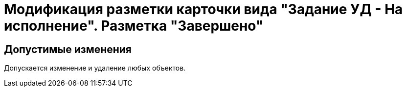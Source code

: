 = Модификация разметки карточки вида "Задание УД - На исполнение". Разметка "Завершено"

== Допустимые изменения

Допускается изменение и удаление любых объектов.